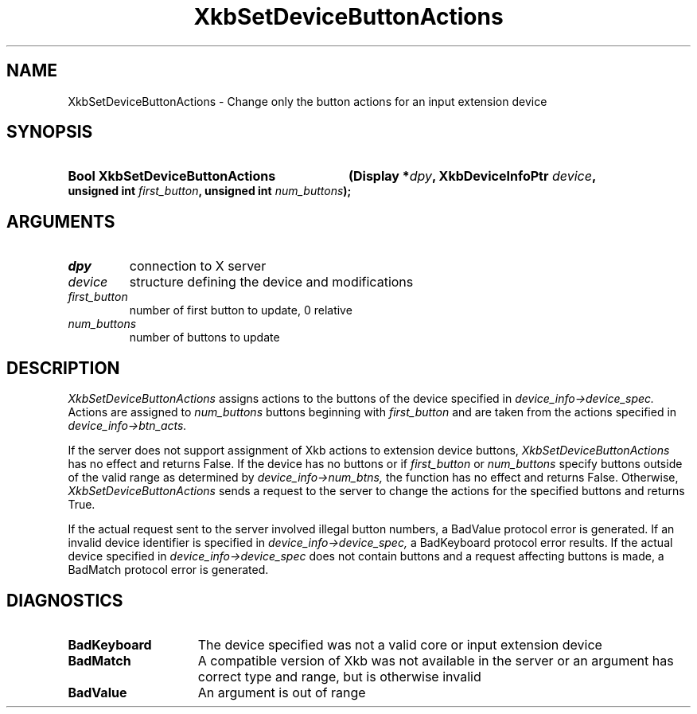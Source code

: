 '\" t
.\" Copyright (c) 1999, Oracle and/or its affiliates.
.\"
.\" Permission is hereby granted, free of charge, to any person obtaining a
.\" copy of this software and associated documentation files (the "Software"),
.\" to deal in the Software without restriction, including without limitation
.\" the rights to use, copy, modify, merge, publish, distribute, sublicense,
.\" and/or sell copies of the Software, and to permit persons to whom the
.\" Software is furnished to do so, subject to the following conditions:
.\"
.\" The above copyright notice and this permission notice (including the next
.\" paragraph) shall be included in all copies or substantial portions of the
.\" Software.
.\"
.\" THE SOFTWARE IS PROVIDED "AS IS", WITHOUT WARRANTY OF ANY KIND, EXPRESS OR
.\" IMPLIED, INCLUDING BUT NOT LIMITED TO THE WARRANTIES OF MERCHANTABILITY,
.\" FITNESS FOR A PARTICULAR PURPOSE AND NONINFRINGEMENT.  IN NO EVENT SHALL
.\" THE AUTHORS OR COPYRIGHT HOLDERS BE LIABLE FOR ANY CLAIM, DAMAGES OR OTHER
.\" LIABILITY, WHETHER IN AN ACTION OF CONTRACT, TORT OR OTHERWISE, ARISING
.\" FROM, OUT OF OR IN CONNECTION WITH THE SOFTWARE OR THE USE OR OTHER
.\" DEALINGS IN THE SOFTWARE.
.\"
.TH XkbSetDeviceButtonActions __libmansuffix__ __xorgversion__ "XKB FUNCTIONS"
.SH NAME
XkbSetDeviceButtonActions \- Change only the button actions for an input extension device
.SH SYNOPSIS
.HP
.B Bool XkbSetDeviceButtonActions
.BI "(\^Display *" "dpy" "\^,"
.BI "XkbDeviceInfoPtr " "device" "\^,"
.BI "unsigned int " "first_button" "\^,"
.BI "unsigned int " "num_buttons" "\^);"
.SH ARGUMENTS
.TP
.I dpy
connection to X server
.TP
.I device
structure defining the device and modifications
.TP
.I first_button
number of first button to update, 0 relative
.TP
.I num_buttons
number of buttons to update
.SH DESCRIPTION
.LP
.I XkbSetDeviceButtonActions
assigns actions to the buttons of the device specified in
.I device_info->device_spec.
Actions are assigned to
.I num_buttons
buttons beginning with
.I first_button
and are taken from the actions specified in
.I device_info->btn_acts.

If the server does not support assignment of Xkb actions to extension device buttons,
.I XkbSetDeviceButtonActions
has no effect and returns False. If the device has no buttons or if
.I first_button
or
.I num_buttons
specify buttons outside of the valid range as determined by
.I device_info->num_btns,
the function has no effect and returns False. Otherwise,
.I XkbSetDeviceButtonActions
sends a request to the server to change the actions for the specified buttons and returns
True.

If the actual request sent to the server involved illegal button numbers, a BadValue protocol
error is generated. If an invalid device identifier is specified in
.I device_info->device_spec,
a BadKeyboard protocol error results. If the actual device specified in
.I device_info->device_spec
does not contain buttons and a request affecting buttons is made, a BadMatch protocol error is
generated.
.SH DIAGNOSTICS
.TP 15
.B BadKeyboard
The device specified was not a valid core or input extension device
.TP 15
.B BadMatch
A compatible version of Xkb was not available in the server or an argument has correct type
and range, but is otherwise invalid
.TP 15
.B BadValue
An argument is out of range
